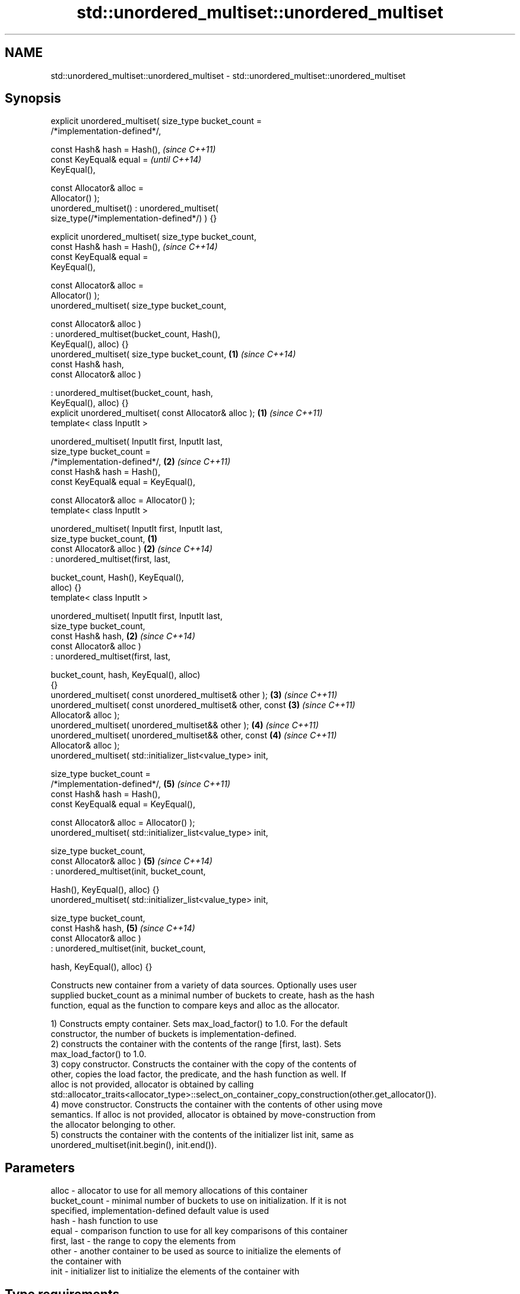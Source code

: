 .TH std::unordered_multiset::unordered_multiset 3 "2017.04.02" "http://cppreference.com" "C++ Standard Libary"
.SH NAME
std::unordered_multiset::unordered_multiset \- std::unordered_multiset::unordered_multiset

.SH Synopsis
   explicit unordered_multiset( size_type bucket_count =
   /*implementation-defined*/,

                                const Hash& hash = Hash(),                \fI(since C++11)\fP
                                const KeyEqual& equal =                   \fI(until C++14)\fP
   KeyEqual(),

                                const Allocator& alloc =
   Allocator() );
   unordered_multiset() : unordered_multiset(
   size_type(/*implementation-defined*/) ) {}

   explicit unordered_multiset( size_type bucket_count,
                                const Hash& hash = Hash(),                \fI(since C++14)\fP
                                const KeyEqual& equal =
   KeyEqual(),

                                const Allocator& alloc =
   Allocator() );
   unordered_multiset( size_type bucket_count,

                       const Allocator& alloc )
                      : unordered_multiset(bucket_count, Hash(),
   KeyEqual(), alloc) {}
   unordered_multiset( size_type bucket_count,                        \fB(1)\fP \fI(since C++14)\fP
                       const Hash& hash,
                       const Allocator& alloc )

                      : unordered_multiset(bucket_count, hash,
   KeyEqual(), alloc) {}
   explicit unordered_multiset( const Allocator& alloc );             \fB(1)\fP \fI(since C++11)\fP
   template< class InputIt >

   unordered_multiset( InputIt first, InputIt last,
                       size_type bucket_count =
   /*implementation-defined*/,                                        \fB(2)\fP \fI(since C++11)\fP
                       const Hash& hash = Hash(),
                       const KeyEqual& equal = KeyEqual(),

                       const Allocator& alloc = Allocator() );
   template< class InputIt >

   unordered_multiset( InputIt first, InputIt last,
                       size_type bucket_count,                    \fB(1)\fP
                       const Allocator& alloc )                       \fB(2)\fP \fI(since C++14)\fP
                      : unordered_multiset(first, last,

                          bucket_count, Hash(), KeyEqual(),
   alloc) {}
   template< class InputIt >

   unordered_multiset( InputIt first, InputIt last,
                       size_type bucket_count,
                       const Hash& hash,                              \fB(2)\fP \fI(since C++14)\fP
                       const Allocator& alloc )
                      : unordered_multiset(first, last,

                          bucket_count, hash, KeyEqual(), alloc)
   {}
   unordered_multiset( const unordered_multiset& other );             \fB(3)\fP \fI(since C++11)\fP
   unordered_multiset( const unordered_multiset& other, const         \fB(3)\fP \fI(since C++11)\fP
   Allocator& alloc );
   unordered_multiset( unordered_multiset&& other );                  \fB(4)\fP \fI(since C++11)\fP
   unordered_multiset( unordered_multiset&& other, const              \fB(4)\fP \fI(since C++11)\fP
   Allocator& alloc );
   unordered_multiset( std::initializer_list<value_type> init,

                       size_type bucket_count =
   /*implementation-defined*/,                                        \fB(5)\fP \fI(since C++11)\fP
                       const Hash& hash = Hash(),
                       const KeyEqual& equal = KeyEqual(),

                       const Allocator& alloc = Allocator() );
   unordered_multiset( std::initializer_list<value_type> init,

                       size_type bucket_count,
                       const Allocator& alloc )                       \fB(5)\fP \fI(since C++14)\fP
                      : unordered_multiset(init, bucket_count,

                          Hash(), KeyEqual(), alloc) {}
   unordered_multiset( std::initializer_list<value_type> init,

                       size_type bucket_count,
                       const Hash& hash,                              \fB(5)\fP \fI(since C++14)\fP
                       const Allocator& alloc )
                      : unordered_multiset(init, bucket_count,

                          hash, KeyEqual(), alloc) {}

   Constructs new container from a variety of data sources. Optionally uses user
   supplied bucket_count as a minimal number of buckets to create, hash as the hash
   function, equal as the function to compare keys and alloc as the allocator.

   1) Constructs empty container. Sets max_load_factor() to 1.0. For the default
   constructor, the number of buckets is implementation-defined.
   2) constructs the container with the contents of the range [first, last). Sets
   max_load_factor() to 1.0.
   3) copy constructor. Constructs the container with the copy of the contents of
   other, copies the load factor, the predicate, and the hash function as well. If
   alloc is not provided, allocator is obtained by calling
   std::allocator_traits<allocator_type>::select_on_container_copy_construction(other.get_allocator()).
   4) move constructor. Constructs the container with the contents of other using move
   semantics. If alloc is not provided, allocator is obtained by move-construction from
   the allocator belonging to other.
   5) constructs the container with the contents of the initializer list init, same as
   unordered_multiset(init.begin(), init.end()).

.SH Parameters

   alloc        - allocator to use for all memory allocations of this container
   bucket_count - minimal number of buckets to use on initialization. If it is not
                  specified, implementation-defined default value is used
   hash         - hash function to use
   equal        - comparison function to use for all key comparisons of this container
   first, last  - the range to copy the elements from
   other        - another container to be used as source to initialize the elements of
                  the container with
   init         - initializer list to initialize the elements of the container with
.SH Type requirements
   -
   InputIt must meet the requirements of InputIterator.

.SH Complexity

   1) constant
   2) average case linear worst case quadratic in distance between first and last
   3) linear in size of other
   4) constant. If alloc is given and alloc != other.get_allocator(), then linear.
   5) average case linear worst case quadratic in size of init

.SH Notes

   After container move construction (overload \fB(4)\fP), references, pointers, and
   iterators (other than the end iterator) to other remain valid, but refer to elements
   that are now in *this. The current standard makes this guarantee via the blanket
   statement in §23.2.1[container.requirements.general]/12, and a more direct guarantee
   is under consideration via LWG 2321.

.SH Example

    This section is incomplete
    Reason: no example

.SH See also

   operator= assigns values to the container
             \fI(public member function)\fP 

.SH Category:

     * Todo no example
